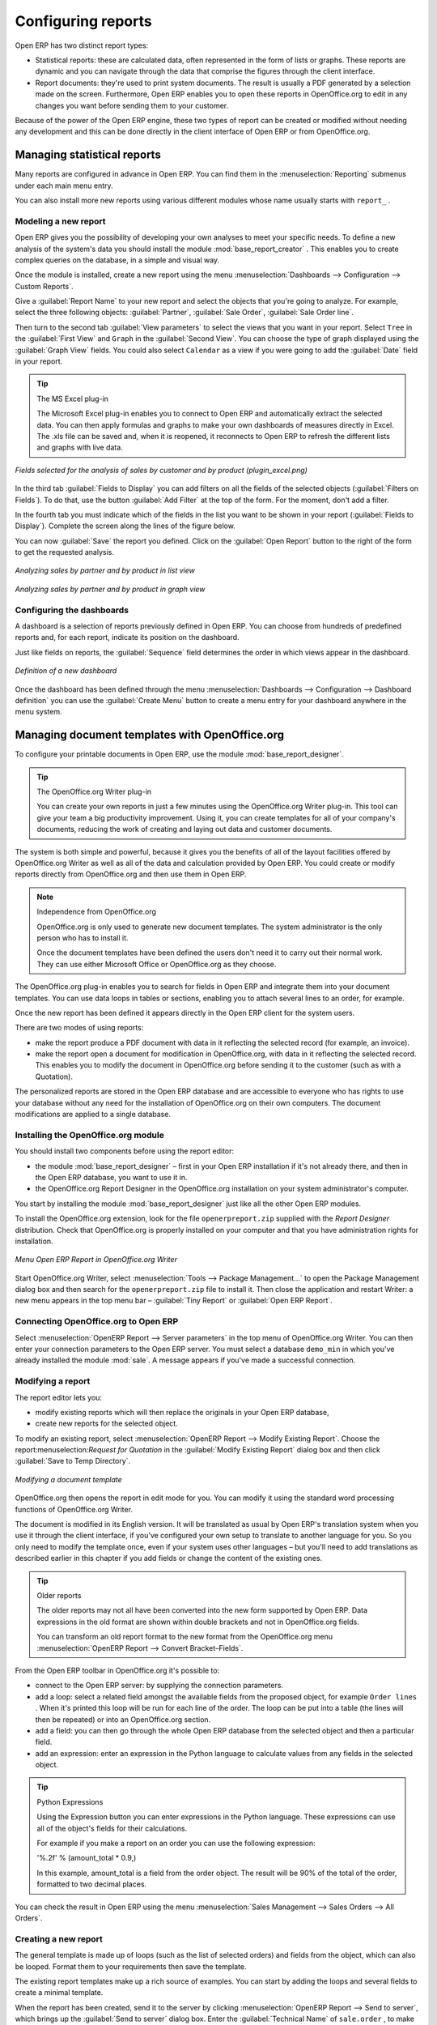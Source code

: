 
.. i18n: .. index::
.. i18n:    single: configuring; report
.. i18n:    single: report

.. index::
   single: configuring; report
   single: report

.. i18n: Configuring reports
.. i18n: ===================

Configuring reports
===================

.. i18n: Open ERP has two distinct report types:

Open ERP has two distinct report types:

.. i18n: * Statistical reports: these are calculated data, often represented in the form of lists or graphs.
.. i18n:   These reports are dynamic and you can navigate through the data that comprise the figures through
.. i18n:   the client interface.
.. i18n: 
.. i18n: * Report documents: they're used to print system documents. The result is usually a PDF generated by
.. i18n:   a selection made on the screen. Furthermore, Open ERP enables you to open these reports in
.. i18n:   OpenOffice.org to edit in any changes you want before sending them to your customer.

* Statistical reports: these are calculated data, often represented in the form of lists or graphs.
  These reports are dynamic and you can navigate through the data that comprise the figures through
  the client interface.

* Report documents: they're used to print system documents. The result is usually a PDF generated by
  a selection made on the screen. Furthermore, Open ERP enables you to open these reports in
  OpenOffice.org to edit in any changes you want before sending them to your customer.

.. i18n: Because of the power of the Open ERP engine, these two types of report can be created or modified
.. i18n: without needing any development and this can be done directly in the client interface of Open ERP
.. i18n: or from OpenOffice.org.

Because of the power of the Open ERP engine, these two types of report can be created or modified
without needing any development and this can be done directly in the client interface of Open ERP
or from OpenOffice.org.

.. i18n: Managing statistical reports
.. i18n: ----------------------------

Managing statistical reports
----------------------------

.. i18n: Many reports are configured in advance in Open ERP. You can find them in the :menuselection:`Reporting` submenus
.. i18n: under each main menu entry.

Many reports are configured in advance in Open ERP. You can find them in the :menuselection:`Reporting` submenus
under each main menu entry.

.. i18n: You can also install more new reports using various different modules whose name usually starts with
.. i18n: ``report_`` .

You can also install more new reports using various different modules whose name usually starts with
``report_`` .

.. i18n: Modeling a new report
.. i18n: ^^^^^^^^^^^^^^^^^^^^^

Modeling a new report
^^^^^^^^^^^^^^^^^^^^^

.. i18n: .. index::
.. i18n:    single: module; base_report_creator

.. index::
   single: module; base_report_creator

.. i18n: Open ERP gives you the possibility of developing your own analyses to meet your specific needs. To
.. i18n: define a new analysis of the system's data you should install the module :mod:`base_report_creator`
.. i18n: . This enables you to create complex queries on the database, in a simple and visual way.

Open ERP gives you the possibility of developing your own analyses to meet your specific needs. To
define a new analysis of the system's data you should install the module :mod:`base_report_creator`
. This enables you to create complex queries on the database, in a simple and visual way.

.. i18n: Once the module is installed, create a new report using the menu :menuselection:`Dashboards -->
.. i18n: Configuration --> Custom Reports`.

Once the module is installed, create a new report using the menu :menuselection:`Dashboards -->
Configuration --> Custom Reports`.

.. i18n: Give a :guilabel:`Report Name` to your new report and select the objects that you're going to
.. i18n: analyze. For example, select the three following objects: :guilabel:`Partner`, :guilabel:`Sale Order`, :guilabel:`Sale Order
.. i18n: line`.

Give a :guilabel:`Report Name` to your new report and select the objects that you're going to
analyze. For example, select the three following objects: :guilabel:`Partner`, :guilabel:`Sale Order`, :guilabel:`Sale Order
line`.

.. i18n: Then turn to the second tab :guilabel:`View parameters` to select the views that you want in your
.. i18n: report. Select \ ``Tree``\   in the :guilabel:`First View` and \ ``Graph``\   in the :guilabel:`Second
.. i18n: View`. You can choose the type of graph displayed using the :guilabel:`Graph View` fields. You could
.. i18n: also select \ ``Calendar``\   as a view if you were going to add the :guilabel:`Date` field in your
.. i18n: report.

Then turn to the second tab :guilabel:`View parameters` to select the views that you want in your
report. Select \ ``Tree``\   in the :guilabel:`First View` and \ ``Graph``\   in the :guilabel:`Second
View`. You can choose the type of graph displayed using the :guilabel:`Graph View` fields. You could
also select \ ``Calendar``\   as a view if you were going to add the :guilabel:`Date` field in your
report.

.. i18n: .. tip:: The MS Excel plug-in
.. i18n: 
.. i18n: 	The Microsoft Excel plug-in enables you to connect to Open ERP and automatically extract the
.. i18n: 	selected data.
.. i18n: 	You can then apply formulas and graphs to make your own dashboards of measures directly in Excel.
.. i18n: 	The .xls file can be saved and, when it is reopened, it reconnects to Open ERP to refresh the
.. i18n: 	different lists and graphs with live data.

.. tip:: The MS Excel plug-in

	The Microsoft Excel plug-in enables you to connect to Open ERP and automatically extract the
	selected data.
	You can then apply formulas and graphs to make your own dashboards of measures directly in Excel.
	The .xls file can be saved and, when it is reopened, it reconnects to Open ERP to refresh the
	different lists and graphs with live data.

.. i18n: .. figure::  images/report_analysis_config.png
.. i18n:    :scale: 75
.. i18n:    :align: center
.. i18n: 
.. i18n:    *Fields selected for the analysis of sales by customer and by product (plugin_excel.png)*

.. figure::  images/report_analysis_config.png
   :scale: 75
   :align: center

   *Fields selected for the analysis of sales by customer and by product (plugin_excel.png)*

.. i18n: In the third tab :guilabel:`Fields to Display` you can add filters on all the fields of the selected
.. i18n: objects (:guilabel:`Filters on Fields`). To do that, use the button :guilabel:`Add Filter` at the
.. i18n: top of the form. For the moment, don't add a filter.

In the third tab :guilabel:`Fields to Display` you can add filters on all the fields of the selected
objects (:guilabel:`Filters on Fields`). To do that, use the button :guilabel:`Add Filter` at the
top of the form. For the moment, don't add a filter.

.. i18n: In the fourth tab you must indicate which of the fields in the list you want to be shown in your
.. i18n: report (:guilabel:`Fields to Display`). Complete the screen along the lines of the figure below.

In the fourth tab you must indicate which of the fields in the list you want to be shown in your
report (:guilabel:`Fields to Display`). Complete the screen along the lines of the figure below.

.. i18n: 	#. The :guilabel:`Sequence` field gives the order of the fields displayed.
.. i18n: 
.. i18n: 	#. :guilabel:`Field` the second column enables you to select a field from any of the three objects
.. i18n: 	   you selected in the first tab.
.. i18n: 
.. i18n: 	#. :guilabel:`Grouping Method` the third column lets you to determine the grouping operation that
.. i18n: 	   is to be applied to this field:
.. i18n: 
.. i18n: 	        - :guilabel:`Grouped` : enables you to group document entries with the same value in this
.. i18n: 		        field.
.. i18n: 
.. i18n: 	        - :guilabel:`Sum` : gives the sum of values in this field.
.. i18n: 
.. i18n: 	        - :guilabel:`Minimum` : gives the minimum of all the values that appear in this field.
.. i18n: 
.. i18n: 	        - :guilabel:`Maximum` : gives the maximum of all the values that appear in this field.
.. i18n: 
.. i18n: 	        - :guilabel:`Average` : gives the arithmetic average of all the values in this field.
.. i18n: 
.. i18n: 	#. :guilabel:`Graph Mode` the fourth column, determines if the field will appear in the graph view
.. i18n: 	   and, if so, on which axis (X or Y).
.. i18n: 
.. i18n: 	#. :guilabel:`Calendar Mode` the fifth column, enables you to specify if the field can be the
.. i18n: 	   basis of a calendar view.

	#. The :guilabel:`Sequence` field gives the order of the fields displayed.

	#. :guilabel:`Field` the second column enables you to select a field from any of the three objects
	   you selected in the first tab.

	#. :guilabel:`Grouping Method` the third column lets you to determine the grouping operation that
	   is to be applied to this field:

	        - :guilabel:`Grouped` : enables you to group document entries with the same value in this
		        field.

	        - :guilabel:`Sum` : gives the sum of values in this field.

	        - :guilabel:`Minimum` : gives the minimum of all the values that appear in this field.

	        - :guilabel:`Maximum` : gives the maximum of all the values that appear in this field.

	        - :guilabel:`Average` : gives the arithmetic average of all the values in this field.

	#. :guilabel:`Graph Mode` the fourth column, determines if the field will appear in the graph view
	   and, if so, on which axis (X or Y).

	#. :guilabel:`Calendar Mode` the fifth column, enables you to specify if the field can be the
	   basis of a calendar view.

.. i18n: You can now :guilabel:`Save` the report you defined. Click on the :guilabel:`Open Report` button to
.. i18n: the right of the form to get the requested analysis.

You can now :guilabel:`Save` the report you defined. Click on the :guilabel:`Open Report` button to
the right of the form to get the requested analysis.

.. i18n: .. figure::  images/report_sale_tree.png
.. i18n:    :scale: 75
.. i18n:    :align: center
.. i18n: 
.. i18n:    *Analyzing sales by partner and by product in list view*

.. figure::  images/report_sale_tree.png
   :scale: 75
   :align: center

   *Analyzing sales by partner and by product in list view*

.. i18n: .. figure::  images/report_sale_graphe.png
.. i18n:    :scale: 75
.. i18n:    :align: center
.. i18n: 
.. i18n:    *Analyzing sales by partner and by product in graph view*

.. figure::  images/report_sale_graphe.png
   :scale: 75
   :align: center

   *Analyzing sales by partner and by product in graph view*

.. i18n: .. index::
.. i18n:    single: configuring; dashboard
.. i18n:    single: dashboard
.. i18n: ..

.. index::
   single: configuring; dashboard
   single: dashboard
..

.. i18n: Configuring the dashboards
.. i18n: ^^^^^^^^^^^^^^^^^^^^^^^^^^

Configuring the dashboards
^^^^^^^^^^^^^^^^^^^^^^^^^^

.. i18n: A dashboard is a selection of reports previously defined in Open ERP. You can choose from hundreds
.. i18n: of predefined reports and, for each report, indicate its position on the dashboard.

A dashboard is a selection of reports previously defined in Open ERP. You can choose from hundreds
of predefined reports and, for each report, indicate its position on the dashboard.

.. i18n: Just like fields on reports, the :guilabel:`Sequence` field determines the order in which views
.. i18n: appear in the dashboard.

Just like fields on reports, the :guilabel:`Sequence` field determines the order in which views
appear in the dashboard.

.. i18n: .. figure::  images/dashboard_config.png
.. i18n:    :align: center
.. i18n:    :scale: 85
.. i18n: 
.. i18n:    *Definition of a new dashboard*

.. figure::  images/dashboard_config.png
   :align: center
   :scale: 85

   *Definition of a new dashboard*

.. i18n: Once the dashboard has been defined through the menu  
.. i18n: :menuselection:`Dashboards --> Configuration --> Dashboard definition`
.. i18n: you can use the :guilabel:`Create Menu` button to create a menu
.. i18n: entry for your dashboard anywhere in the menu system.

Once the dashboard has been defined through the menu  
:menuselection:`Dashboards --> Configuration --> Dashboard definition`
you can use the :guilabel:`Create Menu` button to create a menu
entry for your dashboard anywhere in the menu system.

.. i18n: Managing document templates with OpenOffice.org
.. i18n: -----------------------------------------------

Managing document templates with OpenOffice.org
-----------------------------------------------

.. i18n: .. index::
.. i18n:    single: module; base_report_designer

.. index::
   single: module; base_report_designer

.. i18n: To configure your printable documents in Open ERP, use the module :mod:`base_report_designer`.

To configure your printable documents in Open ERP, use the module :mod:`base_report_designer`.

.. i18n: .. tip:: The OpenOffice.org Writer plug-in
.. i18n: 
.. i18n: 	You can create your own reports in just a few minutes using the OpenOffice.org Writer plug-in.
.. i18n: 	This tool can give your team a big productivity improvement.
.. i18n: 	Using it, you can create templates for all of your company's documents, reducing the work of
.. i18n: 	creating and laying out data and customer documents.

.. tip:: The OpenOffice.org Writer plug-in

	You can create your own reports in just a few minutes using the OpenOffice.org Writer plug-in.
	This tool can give your team a big productivity improvement.
	Using it, you can create templates for all of your company's documents, reducing the work of
	creating and laying out data and customer documents.

.. i18n: The system is both simple and powerful, because it gives you the benefits of all of the layout
.. i18n: facilities offered by OpenOffice.org Writer as well as all of the data and calculation provided by
.. i18n: Open ERP. You could create or modify reports directly from OpenOffice.org and then use them in
.. i18n: Open ERP.

The system is both simple and powerful, because it gives you the benefits of all of the layout
facilities offered by OpenOffice.org Writer as well as all of the data and calculation provided by
Open ERP. You could create or modify reports directly from OpenOffice.org and then use them in
Open ERP.

.. i18n: .. note:: Independence from OpenOffice.org
.. i18n: 
.. i18n: 	OpenOffice.org is only used to generate new document templates.
.. i18n: 	The system administrator is the only person who has to install it.
.. i18n: 
.. i18n: 	Once the document templates have been defined the users don't need it to carry out their normal
.. i18n: 	work.
.. i18n: 	They can use either Microsoft Office or OpenOffice.org as they choose.

.. note:: Independence from OpenOffice.org

	OpenOffice.org is only used to generate new document templates.
	The system administrator is the only person who has to install it.

	Once the document templates have been defined the users don't need it to carry out their normal
	work.
	They can use either Microsoft Office or OpenOffice.org as they choose.

.. i18n: The OpenOffice.org plug-in enables you to search for fields in Open ERP and integrate them into
.. i18n: your document templates. You can use data loops in tables or sections, enabling you to attach
.. i18n: several lines to an order, for example.

The OpenOffice.org plug-in enables you to search for fields in Open ERP and integrate them into
your document templates. You can use data loops in tables or sections, enabling you to attach
several lines to an order, for example.

.. i18n: Once the new report has been defined it appears directly in the Open ERP client for the system
.. i18n: users.

Once the new report has been defined it appears directly in the Open ERP client for the system
users.

.. i18n: There are two modes of using reports:

There are two modes of using reports:

.. i18n: * make the report produce a PDF document with data in it reflecting the selected record (for
.. i18n:   example, an invoice).
.. i18n: 
.. i18n: * make the report open a document for modification in OpenOffice.org, with data in it reflecting the
.. i18n:   selected record. This enables you to modify the document in OpenOffice.org before sending it to the
.. i18n:   customer (such as with a Quotation).

* make the report produce a PDF document with data in it reflecting the selected record (for
  example, an invoice).

* make the report open a document for modification in OpenOffice.org, with data in it reflecting the
  selected record. This enables you to modify the document in OpenOffice.org before sending it to the
  customer (such as with a Quotation).

.. i18n: The personalized reports are stored in the Open ERP database and are accessible to everyone who has
.. i18n: rights to use your database without any need for the installation of OpenOffice.org on their own
.. i18n: computers. The document modifications are applied to a single database.

The personalized reports are stored in the Open ERP database and are accessible to everyone who has
rights to use your database without any need for the installation of OpenOffice.org on their own
computers. The document modifications are applied to a single database.

.. i18n: Installing the OpenOffice.org module
.. i18n: ^^^^^^^^^^^^^^^^^^^^^^^^^^^^^^^^^^^^

Installing the OpenOffice.org module
^^^^^^^^^^^^^^^^^^^^^^^^^^^^^^^^^^^^

.. i18n: You should install two components before using the report editor:

You should install two components before using the report editor:

.. i18n: * the module :mod:`base_report_designer` – first in your Open ERP installation if it's not
.. i18n:   already there, and then in the Open ERP database, you want to use it in.
.. i18n: 
.. i18n: * the OpenOffice.org Report Designer in the OpenOffice.org installation on your system
.. i18n:   administrator's computer.

* the module :mod:`base_report_designer` – first in your Open ERP installation if it's not
  already there, and then in the Open ERP database, you want to use it in.

* the OpenOffice.org Report Designer in the OpenOffice.org installation on your system
  administrator's computer.

.. i18n: You start by installing the module :mod:`base_report_designer` just like all the other Open ERP
.. i18n: modules.

You start by installing the module :mod:`base_report_designer` just like all the other Open ERP
modules.

.. i18n: To install the OpenOffice.org extension, look for the file \ ``openerpreport.zip``\   supplied with
.. i18n: the  *Report Designer*  distribution. Check that OpenOffice.org is properly installed on your
.. i18n: computer and that you have administration rights for installation.

To install the OpenOffice.org extension, look for the file \ ``openerpreport.zip``\   supplied with
the  *Report Designer*  distribution. Check that OpenOffice.org is properly installed on your
computer and that you have administration rights for installation.

.. i18n: .. figure::  images/tinyreport.png
.. i18n:    :scale: 75
.. i18n:    :align: center
.. i18n: 
.. i18n:    *Menu Open ERP Report in OpenOffice.org Writer*

.. figure::  images/tinyreport.png
   :scale: 75
   :align: center

   *Menu Open ERP Report in OpenOffice.org Writer*

.. i18n: Start OpenOffice.org Writer, select :menuselection:`Tools --> Package Management...`  to open the
.. i18n: Package Management dialog box and then search for the \ ``openerpreport.zip``\   file to install it.
.. i18n: Then close the application and restart Writer: a new menu appears in the top menu bar –  :guilabel:`Tiny
.. i18n: Report`  or  :guilabel:`Open ERP Report`.

Start OpenOffice.org Writer, select :menuselection:`Tools --> Package Management...`  to open the
Package Management dialog box and then search for the \ ``openerpreport.zip``\   file to install it.
Then close the application and restart Writer: a new menu appears in the top menu bar –  :guilabel:`Tiny
Report`  or  :guilabel:`Open ERP Report`.

.. i18n: .. index::
.. i18n:    pair: report; OpenOffice.org

.. index::
   pair: report; OpenOffice.org

.. i18n: Connecting OpenOffice.org to Open ERP
.. i18n: ^^^^^^^^^^^^^^^^^^^^^^^^^^^^^^^^^^^^^

Connecting OpenOffice.org to Open ERP
^^^^^^^^^^^^^^^^^^^^^^^^^^^^^^^^^^^^^

.. i18n: Select :menuselection:`OpenERP Report --> Server parameters` in the top menu of OpenOffice.org
.. i18n: Writer. You can then enter your connection parameters to the Open ERP server. You must select a
.. i18n: database \ ``demo_min``\   in which you've already installed the module :mod:`sale`. A message
.. i18n: appears if you've made a successful connection.

Select :menuselection:`OpenERP Report --> Server parameters` in the top menu of OpenOffice.org
Writer. You can then enter your connection parameters to the Open ERP server. You must select a
database \ ``demo_min``\   in which you've already installed the module :mod:`sale`. A message
appears if you've made a successful connection.

.. i18n: .. index::
.. i18n:    single: report; modify

.. index::
   single: report; modify

.. i18n: Modifying a report
.. i18n: ^^^^^^^^^^^^^^^^^^

Modifying a report
^^^^^^^^^^^^^^^^^^

.. i18n: The report editor lets you:

The report editor lets you:

.. i18n: * modify existing reports which will then replace the originals in your Open ERP database,
.. i18n: 
.. i18n: * create new reports for the selected object.

* modify existing reports which will then replace the originals in your Open ERP database,

* create new reports for the selected object.

.. i18n: To modify an existing report, select :menuselection:`OpenERP Report --> Modify Existing Report`.
.. i18n: Choose the report:menuselection:`Request for Quotation` in the :guilabel:`Modify Existing Report`
.. i18n: dialog box and then click :guilabel:`Save to Temp Directory`.

To modify an existing report, select :menuselection:`OpenERP Report --> Modify Existing Report`.
Choose the report:menuselection:`Request for Quotation` in the :guilabel:`Modify Existing Report`
dialog box and then click :guilabel:`Save to Temp Directory`.

.. i18n: .. figure::  images/openoffice_quotation.png
.. i18n:    :scale: 75
.. i18n:    :align: center
.. i18n: 
.. i18n:    *Modifying a document template*

.. figure::  images/openoffice_quotation.png
   :scale: 75
   :align: center

   *Modifying a document template*

.. i18n: OpenOffice.org then opens the report in edit mode for you. You can modify it using the standard word
.. i18n: processing functions of OpenOffice.org Writer.

OpenOffice.org then opens the report in edit mode for you. You can modify it using the standard word
processing functions of OpenOffice.org Writer.

.. i18n: The document is modified in its English version. It will be translated as usual by Open ERP's
.. i18n: translation system when you use it through the client interface, if you've configured your own setup
.. i18n: to translate to another language for you. So you only need to modify the template once, even if your
.. i18n: system uses other languages – but you'll need to add translations as described earlier in this
.. i18n: chapter if you add fields or change the content of the existing ones.

The document is modified in its English version. It will be translated as usual by Open ERP's
translation system when you use it through the client interface, if you've configured your own setup
to translate to another language for you. So you only need to modify the template once, even if your
system uses other languages – but you'll need to add translations as described earlier in this
chapter if you add fields or change the content of the existing ones.

.. i18n: .. tip:: Older reports
.. i18n: 
.. i18n: 	The older reports may not all have been converted into the new form supported by Open ERP.
.. i18n: 	Data expressions in the old format are shown within double brackets and not in OpenOffice.org
.. i18n: 	fields.
.. i18n: 
.. i18n: 	You can transform an old report format to the new format from the OpenOffice.org menu
.. i18n: 	:menuselection:`OpenERP Report --> Convert Bracket–Fields`.

.. tip:: Older reports

	The older reports may not all have been converted into the new form supported by Open ERP.
	Data expressions in the old format are shown within double brackets and not in OpenOffice.org
	fields.

	You can transform an old report format to the new format from the OpenOffice.org menu
	:menuselection:`OpenERP Report --> Convert Bracket–Fields`.

.. i18n: From the Open ERP toolbar in OpenOffice.org it's possible to:

From the Open ERP toolbar in OpenOffice.org it's possible to:

.. i18n: * connect to the Open ERP server: by supplying the connection parameters.
.. i18n: 
.. i18n: * add a loop: select a related field amongst the available fields from the proposed object, for
.. i18n:   example \ ``Order lines``\  . When it's printed this loop will be run for each line of the order.
.. i18n:   The loop can be put into a table (the lines will then be repeated) or into an OpenOffice.org
.. i18n:   section.
.. i18n: 
.. i18n: * add a field: you can then go through the whole Open ERP database from the selected object and
.. i18n:   then a particular field.
.. i18n: 
.. i18n: * add an expression: enter an expression in the Python language to calculate values from any fields
.. i18n:   in the selected object.

* connect to the Open ERP server: by supplying the connection parameters.

* add a loop: select a related field amongst the available fields from the proposed object, for
  example \ ``Order lines``\  . When it's printed this loop will be run for each line of the order.
  The loop can be put into a table (the lines will then be repeated) or into an OpenOffice.org
  section.

* add a field: you can then go through the whole Open ERP database from the selected object and
  then a particular field.

* add an expression: enter an expression in the Python language to calculate values from any fields
  in the selected object.

.. i18n: .. tip:: Python Expressions
.. i18n: 
.. i18n: 	Using the Expression button you can enter expressions in the Python language.
.. i18n: 	These expressions can use all of the object's fields for their calculations.
.. i18n: 
.. i18n: 	For example if you make a report on an order you can use the following expression:
.. i18n: 
.. i18n: 	'%.2f' % (amount_total * 0.9,)
.. i18n: 
.. i18n: 	In this example, amount_total is a field from the order object. The result will be 90% of the total
.. i18n: 	of the order, formatted to two decimal places.

.. tip:: Python Expressions

	Using the Expression button you can enter expressions in the Python language.
	These expressions can use all of the object's fields for their calculations.

	For example if you make a report on an order you can use the following expression:

	'%.2f' % (amount_total * 0.9,)

	In this example, amount_total is a field from the order object. The result will be 90% of the total
	of the order, formatted to two decimal places.

.. i18n: .. todo:: - Is this a specification for a bit more writing?
.. i18n: .. :menuselection:`OpenERP Report --> Send to server`
.. i18n: .. *Technical Name*  *Report Name* \ ``Sale Order Mod``\
.. i18n: .. *Corporate Header*  *Send Report to Server*

.. todo:: - Is this a specification for a bit more writing?
.. :menuselection:`OpenERP Report --> Send to server`
.. *Technical Name*  *Report Name* \ ``Sale Order Mod``\
.. *Corporate Header*  *Send Report to Server*

.. i18n: You can check the result in Open ERP using the menu :menuselection:`Sales Management --> Sales
.. i18n: Orders --> All Orders`.

You can check the result in Open ERP using the menu :menuselection:`Sales Management --> Sales
Orders --> All Orders`.

.. i18n: .. index::
.. i18n:    single: report; new
.. i18n: ..

.. index::
   single: report; new
..

.. i18n: Creating a new report
.. i18n: ^^^^^^^^^^^^^^^^^^^^^

Creating a new report
^^^^^^^^^^^^^^^^^^^^^

.. i18n: .. todo:: Another specification?
.. i18n: .. :menuselection:`OpenERP Report --> Open a new report` \ ``Sale Order``\
.. i18n: .. :guilabel:`Open New Report` :guilabel:`Use Model in Report`

.. todo:: Another specification?
.. :menuselection:`OpenERP Report --> Open a new report` \ ``Sale Order``\
.. :guilabel:`Open New Report` :guilabel:`Use Model in Report`

.. i18n: The general template is made up of loops (such as the list of selected orders) and fields from the
.. i18n: object, which can also be looped. Format them to your requirements then save the template.

The general template is made up of loops (such as the list of selected orders) and fields from the
object, which can also be looped. Format them to your requirements then save the template.

.. i18n: The existing report templates make up a rich source of examples. You can start by adding the loops
.. i18n: and several fields to create a minimal template.

The existing report templates make up a rich source of examples. You can start by adding the loops
and several fields to create a minimal template.

.. i18n: When the report has been created, send it to the server by clicking :menuselection:`OpenERP Report
.. i18n: --> Send to server`, which brings up the :guilabel:`Send to server` dialog box. Enter the
.. i18n: :guilabel:`Technical Name` of \ ``sale.order``\  , to make it appear beside the other sales order
.. i18n: reports. Rename the template as \ ``Sale Order New``\   in :guilabel:`Report Name`, check the
.. i18n: checkbox :guilabel:`Corporate Header` and finally click :guilabel:`Send Report to Server`.

When the report has been created, send it to the server by clicking :menuselection:`OpenERP Report
--> Send to server`, which brings up the :guilabel:`Send to server` dialog box. Enter the
:guilabel:`Technical Name` of \ ``sale.order``\  , to make it appear beside the other sales order
reports. Rename the template as \ ``Sale Order New``\   in :guilabel:`Report Name`, check the
checkbox :guilabel:`Corporate Header` and finally click :guilabel:`Send Report to Server`.

.. i18n: To send it to the server, you can specify if you prefer Open ERP to produce a PDF when the user
.. i18n: prints the document, or if Open ERP should open the document for editing in OpenOffice.org Writer
.. i18n: before printing. To do that choose \ ``PDF``\   or \ ``SXW``\   (a format of OpenOffice.org
.. i18n: documents) in the field :guilabel:`Select Report Type`.

To send it to the server, you can specify if you prefer Open ERP to produce a PDF when the user
prints the document, or if Open ERP should open the document for editing in OpenOffice.org Writer
before printing. To do that choose \ ``PDF``\   or \ ``SXW``\   (a format of OpenOffice.org
documents) in the field :guilabel:`Select Report Type`.

.. i18n: .. index::
.. i18n:    single; report; common headers

.. index::
   single; report; common headers

.. i18n: Creating common headers for reports
.. i18n: -----------------------------------

Creating common headers for reports
-----------------------------------

.. i18n: When saving new reports and reports that you've modified, you're given the option to select a
.. i18n: header. This header is a template that creates a standard page header and footer containing data
.. i18n: that's defined in each database.

When saving new reports and reports that you've modified, you're given the option to select a
header. This header is a template that creates a standard page header and footer containing data
that's defined in each database.

.. i18n: The header is available to all users of the Open ERP server. Its template can be found on the file
.. i18n: system of the server in the directory  \ ``addons/custom``\   and is common to all the users of the
.. i18n: server. Although reports attach information about the company that's printing them you can replace
.. i18n: various names in the template with values from the database, but the layout of the page will stay
.. i18n: common to all databases on the server.

The header is available to all users of the Open ERP server. Its template can be found on the file
system of the server in the directory  \ ``addons/custom``\   and is common to all the users of the
server. Although reports attach information about the company that's printing them you can replace
various names in the template with values from the database, but the layout of the page will stay
common to all databases on the server.

.. i18n: If your company has its own server, or a hosted server, you can customize this template. To add the
.. i18n: company's logo you must login to the Open ERP server as a user who's allowed to edit server files.
.. i18n: Then go to the \ ``addons/custom``\  directory, copy your logo across (in a standard graphical file
.. i18n: format), then edit the file \ ``corporate_rml_header.rml``\   in a text editor. Text in the form \
.. i18n: ``<image file="corporate_logo.png" x="1cm" y="27.4cm" width="6cm"/>``\  should be put after the line
.. i18n: \ ``<!--logo-->``\   to pick up and display your logo on each page that uses the corporate header.

If your company has its own server, or a hosted server, you can customize this template. To add the
company's logo you must login to the Open ERP server as a user who's allowed to edit server files.
Then go to the \ ``addons/custom``\  directory, copy your logo across (in a standard graphical file
format), then edit the file \ ``corporate_rml_header.rml``\   in a text editor. Text in the form \
``<image file="corporate_logo.png" x="1cm" y="27.4cm" width="6cm"/>``\  should be put after the line
\ ``<!--logo-->``\   to pick up and display your logo on each page that uses the corporate header.

.. i18n: .. Copyright © Open Object Press. All rights reserved.

.. Copyright © Open Object Press. All rights reserved.

.. i18n: .. You may take electronic copy of this publication and distribute it if you don't
.. i18n: .. change the content. You can also print a copy to be read by yourself only.

.. You may take electronic copy of this publication and distribute it if you don't
.. change the content. You can also print a copy to be read by yourself only.

.. i18n: .. We have contracts with different publishers in different countries to sell and
.. i18n: .. distribute paper or electronic based versions of this book (translated or not)
.. i18n: .. in bookstores. This helps to distribute and promote the Open ERP product. It
.. i18n: .. also helps us to create incentives to pay contributors and authors using author
.. i18n: .. rights of these sales.

.. We have contracts with different publishers in different countries to sell and
.. distribute paper or electronic based versions of this book (translated or not)
.. in bookstores. This helps to distribute and promote the Open ERP product. It
.. also helps us to create incentives to pay contributors and authors using author
.. rights of these sales.

.. i18n: .. Due to this, grants to translate, modify or sell this book are strictly
.. i18n: .. forbidden, unless Tiny SPRL (representing Open Object Press) gives you a
.. i18n: .. written authorisation for this.

.. Due to this, grants to translate, modify or sell this book are strictly
.. forbidden, unless Tiny SPRL (representing Open Object Press) gives you a
.. written authorisation for this.

.. i18n: .. Many of the designations used by manufacturers and suppliers to distinguish their
.. i18n: .. products are claimed as trademarks. Where those designations appear in this book,
.. i18n: .. and Open Object Press was aware of a trademark claim, the designations have been
.. i18n: .. printed in initial capitals.

.. Many of the designations used by manufacturers and suppliers to distinguish their
.. products are claimed as trademarks. Where those designations appear in this book,
.. and Open Object Press was aware of a trademark claim, the designations have been
.. printed in initial capitals.

.. i18n: .. While every precaution has been taken in the preparation of this book, the publisher
.. i18n: .. and the authors assume no responsibility for errors or omissions, or for damages
.. i18n: .. resulting from the use of the information contained herein.

.. While every precaution has been taken in the preparation of this book, the publisher
.. and the authors assume no responsibility for errors or omissions, or for damages
.. resulting from the use of the information contained herein.

.. i18n: .. Published by Open Object Press, Grand Rosière, Belgium

.. Published by Open Object Press, Grand Rosière, Belgium
